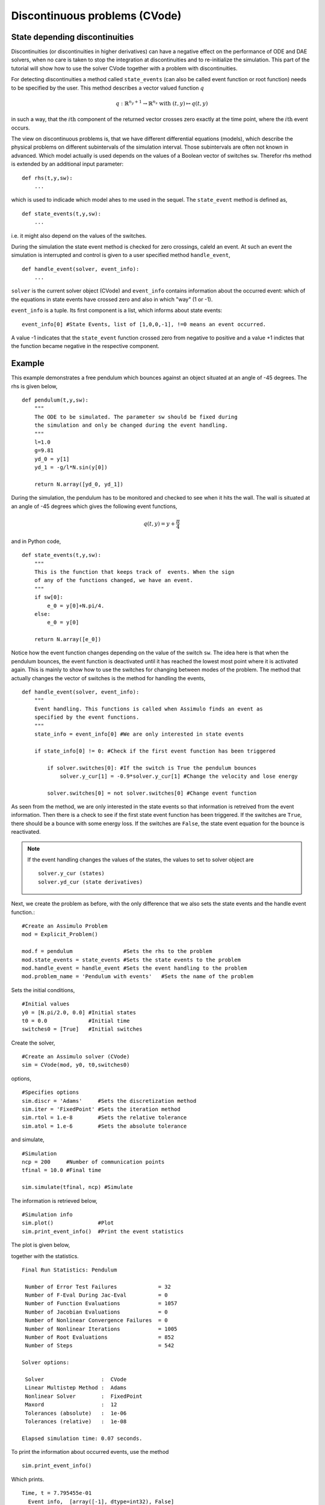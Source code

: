 
Discontinuous problems (CVode)
===============================

State depending discontinuities
-------------------------------

Discontinuities (or discontinuities in higher derivatives) can have a negative effect on the performance of ODE and DAE solvers, 
when no care is taken to stop the integration at discontinuities and to re-initialize the simulation. 
This part of the tutorial will show how to use the solver CVode together with a problem with discontinuities.

For detecting discontinuities a method called ``state_events`` (can also be called event function or root function) 
needs to be specified by the user. This method describes a vector valued function :math:`q` 

.. math::

	q: \mathbb{R}^{n_y+1} \rightarrow \mathbb{R}^{n_s} \textrm{ with } (t,y) \mapsto q(t,y)

in such a way, that the :math:`i\mathrm{th}` component of the returned vector crosses zero exactly at the time point, where the :math:`i\mathrm{th}` event occurs.

The view on discontinuous problems is, that we have different differential equations (models), which describe the physical problems
on different subintervals of the simulation interval. Those subintervals are often not known in advanced. Which model actually is 
used depends on the values of a Boolean vector of switches ``sw``. Therefor 
rhs method is extended by an additional input parameter::

    def rhs(t,y,sw):
        ...
        
which is used to indicade which model ahes to me used in the sequel. The ``state_event`` method is defined as, ::

    def state_events(t,y,sw):
        ...

i.e. it might also depend on the values of the switches.

During the simulation the state event method is checked for zero crossings, caleld an event. At such an event the simulation is interrupted and control is given 
to a user specified method ``handle_event``, ::

    def handle_event(solver, event_info):
        ...
        
``solver`` is the current solver object (CVode) and ``event_info`` contains information about the occurred event: which of the equations in state events have crossed zero and also in which "way" (1 or -1). 

``event_info`` is a tuple. Its first component is a list, which informs about state events::

    event_info[0] #State Events, list of [1,0,0,-1], !=0 means an event occurred.

A value -1 indicates that the ``state_event`` function crossed zero from negative to positive and a value +1 indictes that the 
function became negative in the respective component.



Example
------------------

This example demonstrates a free pendulum which bounces against an object situated at an angle of -45 degrees. The rhs is given below, ::

    def pendulum(t,y,sw):
        """
        The ODE to be simulated. The parameter sw should be fixed during 
        the simulation and only be changed during the event handling.
        """
        l=1.0
        g=9.81
        yd_0 = y[1]
        yd_1 = -g/l*N.sin(y[0])
            
        return N.array([yd_0, yd_1])


During the simulation, the pendulum has to be monitored and checked to see when it hits the wall. The wall is situated at an angle of -45 degrees which gives the following event functions,

.. math::
    
    q(t,y)=y+\frac{\pi}{4} 
    
and in Python code, ::

    def state_events(t,y,sw):
        """
        This is the function that keeps track of  events. When the sign
        of any of the functions changed, we have an event.
        """
        if sw[0]:
            e_0 = y[0]+N.pi/4.
        else:
            e_0 = y[0]

        return N.array([e_0])

Notice how the event function changes depending on the value of the switch ``sw``. The idea here is that when the pendulum bounces, the event function is deactivated until it has reached the lowest most point where it is activated again. This is mainly to show how to use the switches for changing between modes of the problem. The method that actually changes the vector of switches is the method for handling the events, ::


    def handle_event(solver, event_info):
        """
        Event handling. This functions is called when Assimulo finds an event as
        specified by the event functions.
        """
        state_info = event_info[0] #We are only interested in state events 

        if state_info[0] != 0: #Check if the first event function has been triggered
            
            if solver.switches[0]: #If the switch is True the pendulum bounces
                solver.y_cur[1] = -0.9*solver.y_cur[1] #Change the velocity and lose energy
                
            solver.switches[0] = not solver.switches[0] #Change event function

As seen from the method, we are only interested in the state events so that information is retreived from the event information. Then there is a check to see if the first state event function has been triggered. If the switches are ``True``, there should be a bounce with some energy loss. If the switches are ``False``, the state event equation for the bounce is reactivated.

.. note::

    If the event handling changes the values of the states, the values to set to solver object are ::
    
        solver.y_cur (states)
        solver.yd_cur (state derivatives)

Next, we create the problem as before, with the only difference that we also sets the state events and the handle event function.::

    #Create an Assimulo Problem
    mod = Explicit_Problem()
        
    mod.f = pendulum                #Sets the rhs to the problem
    mod.state_events = state_events #Sets the state events to the problem
    mod.handle_event = handle_event #Sets the event handling to the problem
    mod.problem_name = 'Pendulum with events'   #Sets the name of the problem

Sets the initial conditions, ::

    #Initial values
    y0 = [N.pi/2.0, 0.0] #Initial states
    t0 = 0.0             #Initial time
    switches0 = [True]   #Initial switches

Create the solver, ::

    #Create an Assimulo solver (CVode)
    sim = CVode(mod, y0, t0,switches0)
    
options, ::

    #Specifies options 
    sim.discr = 'Adams'     #Sets the discretization method
    sim.iter = 'FixedPoint' #Sets the iteration method
    sim.rtol = 1.e-8        #Sets the relative tolerance
    sim.atol = 1.e-6        #Sets the absolute tolerance
    
and simulate, ::

    #Simulation
    ncp = 200     #Number of communication points
    tfinal = 10.0 #Final time
    
    sim.simulate(tfinal, ncp) #Simulate

The information is retrieved below, ::    

    #Simulation info
    sim.plot()              #Plot
    sim.print_event_info()  #Print the event statistics


The plot is given below,

.. image:: tutorialCVodeDiscPlot.svg
   :align: center
   :scale: 50 %

together with the statistics. ::

    Final Run Statistics: Pendulum 

     Number of Error Test Failures             = 32
     Number of F-Eval During Jac-Eval          = 0
     Number of Function Evaluations            = 1057
     Number of Jacobian Evaluations            = 0
     Number of Nonlinear Convergence Failures  = 0
     Number of Nonlinear Iterations            = 1005
     Number of Root Evaluations                = 852
     Number of Steps                           = 542

    Solver options:

     Solver                  :  CVode
     Linear Multistep Method :  Adams
     Nonlinear Solver        :  FixedPoint
     Maxord                  :  12
     Tolerances (absolute)   :  1e-06
     Tolerances (relative)   :  1e-08

    Elapsed simulation time: 0.07 seconds.

To print the information about occurred events, use the method ::

    sim.print_event_info()
    
Which prints. ::

    Time, t = 7.795455e-01
      Event info,  [array([-1], dtype=int32), False]
    Time, t = 9.832278e-01
      Event info,  [array([1], dtype=int32), False]
    Time, t = 2.336937e+00
      Event info,  [array([-1], dtype=int32), False]
    Time, t = 2.557287e+00
      Event info,  [array([1], dtype=int32), False]
    Time, t = 3.903297e+00
      Event info,  [array([-1], dtype=int32), False]
    Time, t = 4.140730e+00
      Event info,  [array([1], dtype=int32), False]
    Time, t = 5.485753e+00
      Event info,  [array([-1], dtype=int32), False]
    Time, t = 5.740509e+00
      Event info,  [array([1], dtype=int32), False]
    Time, t = 7.089164e+00
      Event info,  [array([-1], dtype=int32), False]
    Time, t = 7.361300e+00
      Event info,  [array([1], dtype=int32), False]
    Time, t = 8.716798e+00
      Event info,  [array([-1], dtype=int32), False]
    Time, t = 9.006180e+00
      Event info,  [array([1], dtype=int32), False]
    Number of events:  12

For the complete example, :download:`tutorialCVodeDisc.py`
